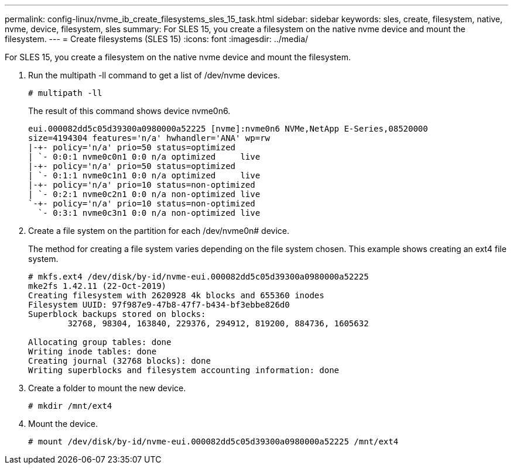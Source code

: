---
permalink: config-linux/nvme_ib_create_filesystems_sles_15_task.html
sidebar: sidebar
keywords: sles, create, filesystem, native, nvme, device, filesystem, sles
summary: For SLES 15, you create a filesystem on the native nvme device and mount the filesystem.
---
= Create filesystems (SLES 15)
:icons: font
:imagesdir: ../media/

[.lead]
For SLES 15, you create a filesystem on the native nvme device and mount the filesystem.

. Run the multipath -ll command to get a list of /dev/nvme devices.
+
----
# multipath -ll
----
+
The result of this command shows device nvme0n6.
+
----
eui.000082dd5c05d39300a0980000a52225 [nvme]:nvme0n6 NVMe,NetApp E-Series,08520000
size=4194304 features='n/a' hwhandler='ANA' wp=rw
|-+- policy='n/a' prio=50 status=optimized
| `- 0:0:1 nvme0c0n1 0:0 n/a optimized     live
|-+- policy='n/a' prio=50 status=optimized
| `- 0:1:1 nvme0c1n1 0:0 n/a optimized     live
|-+- policy='n/a' prio=10 status=non-optimized
| `- 0:2:1 nvme0c2n1 0:0 n/a non-optimized live
`-+- policy='n/a' prio=10 status=non-optimized
  `- 0:3:1 nvme0c3n1 0:0 n/a non-optimized live
----

. Create a file system on the partition for each /dev/nvme0n# device.
+
The method for creating a file system varies depending on the file system chosen. This example shows creating an ext4 file system.
+
----
# mkfs.ext4 /dev/disk/by-id/nvme-eui.000082dd5c05d39300a0980000a52225
mke2fs 1.42.11 (22-Oct-2019)
Creating filesystem with 2620928 4k blocks and 655360 inodes
Filesystem UUID: 97f987e9-47b8-47f7-b434-bf3ebbe826d0
Superblock backups stored on blocks:
        32768, 98304, 163840, 229376, 294912, 819200, 884736, 1605632

Allocating group tables: done
Writing inode tables: done
Creating journal (32768 blocks): done
Writing superblocks and filesystem accounting information: done
----

. Create a folder to mount the new device.
+
----
# mkdir /mnt/ext4
----

. Mount the device.
+
----
# mount /dev/disk/by-id/nvme-eui.000082dd5c05d39300a0980000a52225 /mnt/ext4
----
